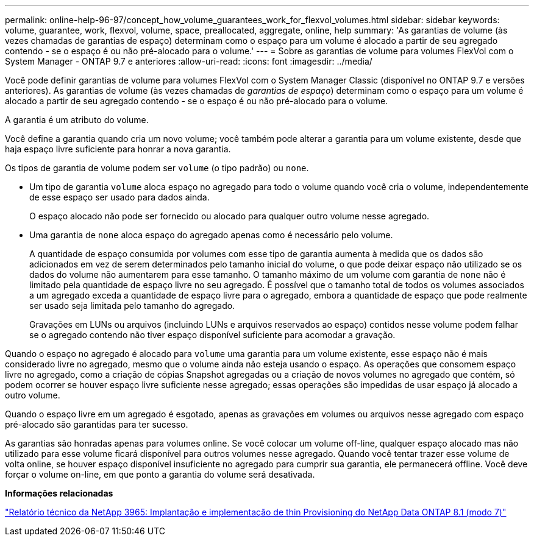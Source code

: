 ---
permalink: online-help-96-97/concept_how_volume_guarantees_work_for_flexvol_volumes.html 
sidebar: sidebar 
keywords: volume, guarantee, work, flexvol, volume, space, preallocated, aggregate, online, help 
summary: 'As garantias de volume (às vezes chamadas de garantias de espaço) determinam como o espaço para um volume é alocado a partir de seu agregado contendo - se o espaço é ou não pré-alocado para o volume.' 
---
= Sobre as garantias de volume para volumes FlexVol com o System Manager - ONTAP 9.7 e anteriores
:allow-uri-read: 
:icons: font
:imagesdir: ../media/


[role="lead"]
Você pode definir garantias de volume para volumes FlexVol com o System Manager Classic (disponível no ONTAP 9.7 e versões anteriores). As garantias de volume (às vezes chamadas de _garantias de espaço_) determinam como o espaço para um volume é alocado a partir de seu agregado contendo - se o espaço é ou não pré-alocado para o volume.

A garantia é um atributo do volume.

Você define a garantia quando cria um novo volume; você também pode alterar a garantia para um volume existente, desde que haja espaço livre suficiente para honrar a nova garantia.

Os tipos de garantia de volume podem ser `volume` (o tipo padrão) ou `none`.

* Um tipo de garantia `volume` aloca espaço no agregado para todo o volume quando você cria o volume, independentemente de esse espaço ser usado para dados ainda.
+
O espaço alocado não pode ser fornecido ou alocado para qualquer outro volume nesse agregado.

* Uma garantia de `none` aloca espaço do agregado apenas como é necessário pelo volume.
+
A quantidade de espaço consumida por volumes com esse tipo de garantia aumenta à medida que os dados são adicionados em vez de serem determinados pelo tamanho inicial do volume, o que pode deixar espaço não utilizado se os dados do volume não aumentarem para esse tamanho. O tamanho máximo de um volume com garantia de `none` não é limitado pela quantidade de espaço livre no seu agregado. É possível que o tamanho total de todos os volumes associados a um agregado exceda a quantidade de espaço livre para o agregado, embora a quantidade de espaço que pode realmente ser usado seja limitada pelo tamanho do agregado.

+
Gravações em LUNs ou arquivos (incluindo LUNs e arquivos reservados ao espaço) contidos nesse volume podem falhar se o agregado contendo não tiver espaço disponível suficiente para acomodar a gravação.



Quando o espaço no agregado é alocado para `volume` uma garantia para um volume existente, esse espaço não é mais considerado livre no agregado, mesmo que o volume ainda não esteja usando o espaço. As operações que consomem espaço livre no agregado, como a criação de cópias Snapshot agregadas ou a criação de novos volumes no agregado que contém, só podem ocorrer se houver espaço livre suficiente nesse agregado; essas operações são impedidas de usar espaço já alocado a outro volume.

Quando o espaço livre em um agregado é esgotado, apenas as gravações em volumes ou arquivos nesse agregado com espaço pré-alocado são garantidas para ter sucesso.

As garantias são honradas apenas para volumes online. Se você colocar um volume off-line, qualquer espaço alocado mas não utilizado para esse volume ficará disponível para outros volumes nesse agregado. Quando você tentar trazer esse volume de volta online, se houver espaço disponível insuficiente no agregado para cumprir sua garantia, ele permanecerá offline. Você deve forçar o volume on-line, em que ponto a garantia do volume será desativada.

*Informações relacionadas*

http://www.netapp.com/us/media/tr-3965.pdf["Relatório técnico da NetApp 3965: Implantação e implementação de thin Provisioning do NetApp Data ONTAP 8.1 (modo 7)"^]
